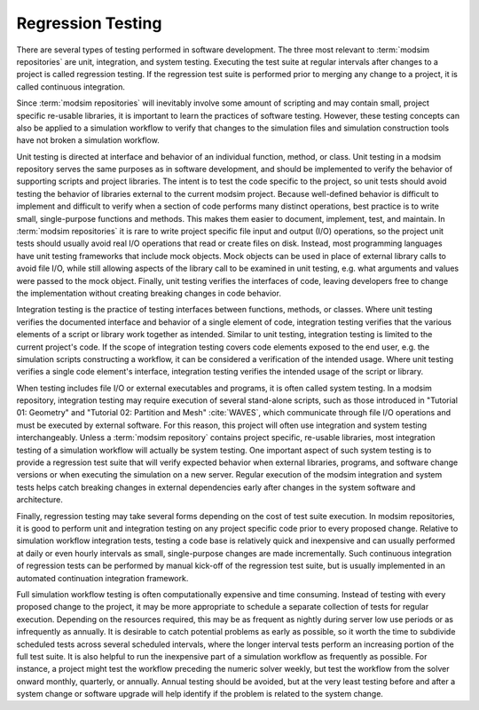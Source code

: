 .. _testing:

******************
Regression Testing
******************

There are several types of testing performed in software development. The three most relevant to :term:`modsim
repositories` are unit, integration, and system testing. Executing the test suite at regular intervals after changes to
a project is called regression testing. If the regression test suite is performed prior to merging any change to a
project, it is called continuous integration.

Since :term:`modsim repositories` will inevitably involve some amount of scripting and may contain small, project
specific re-usable libraries, it is important to learn the practices of software testing. However, these testing
concepts can also be applied to a simulation workflow to verify that changes to the simulation files and simulation
construction tools have not broken a simulation workflow.

Unit testing is directed at interface and behavior of an individual function, method, or class. Unit testing in a modsim
repository serves the same purposes as in software development, and should be implemented to verify the behavior of
supporting scripts and project libraries. The intent is to test the code specific to the project, so unit tests should
avoid testing the behavior of libraries external to the current modsim project. Because well-defined behavior is
difficult to implement and difficult to verify when a section of code performs many distinct operations, best practice
is to write small, single-purpose functions and  methods. This makes them easier to document, implement, test, and
maintain. In :term:`modsim repositories` it is rare to write project specific file input and output (I/O) operations, so
the project unit tests should usually avoid real I/O operations that read or create files on disk. Instead, most
programming languages have unit testing frameworks that include mock objects. Mock objects can be used in place of
external library calls to avoid file I/O, while still allowing aspects of the library call to be examined in unit
testing, e.g. what arguments and values were passed to the mock object. Finally, unit testing verifies the interfaces of
code, leaving developers free to change the implementation without creating breaking changes in code behavior.

Integration testing is the practice of testing interfaces between functions, methods, or classes. Where unit testing
verifies the documented interface and behavior of a single element of code, integration testing verifies that the
various elements of a script or library work together as intended. Similar to unit testing, integration testing is
limited to the current project's code. If the scope of integration testing covers code elements exposed to the end user,
e.g. the simulation scripts constructing a workflow, it can be considered a verification of the intended usage. Where
unit testing verifies a single code element's interface, integration testing verifies the intended usage of the script
or library.

When testing includes file I/O or external executables and programs, it is often called system testing. In a modsim
repository, integration testing may require execution of several stand-alone scripts, such as those introduced in
"Tutorial 01: Geometry" and "Tutorial 02: Partition and Mesh" :cite:`WAVES`, which communicate through file I/O
operations and must be executed by external software. For this reason, this project will often use integration and
system testing interchangeably. Unless a :term:`modsim repository` contains project specific, re-usable libraries, most
integration testing of a simulation workflow will actually be system testing. One important aspect of such system
testing is to provide a regression test suite that will verify expected behavior when external libraries, programs, and
software change versions or when executing the simulation on a new server. Regular execution of the modsim integration
and system tests helps catch breaking changes in external dependencies early after changes in the system software and
architecture.

Finally, regression testing may take several forms depending on the cost of test suite execution. In modsim
repositories, it is good to perform unit and integration testing on any project specific code prior to every proposed
change. Relative to simulation workflow integration tests, testing a code base is relatively quick and inexpensive and
can usually performed at daily or even hourly intervals as small, single-purpose changes are made incrementally.
Such continuous integration of regression tests can be performed by manual kick-off of the regression test suite, but is
usually implemented in an automated continuation integration framework.

Full simulation workflow testing is often computationally expensive and time consuming. Instead of testing with every
proposed change to the project, it may be more appropriate to schedule a separate collection of tests for regular
execution. Depending on the resources required, this may be as frequent as nightly during server low use periods or as
infrequently as annually. It is desirable to catch potential problems as early as possible, so it worth the time to
subdivide scheduled tests across several scheduled intervals, where the longer interval tests perform an increasing
portion of the full test suite. It is also helpful to run the inexpensive part of a simulation workflow as frequently as
possible. For instance, a project might test the workflow preceding the numeric solver weekly, but test the workflow
from the solver onward monthly, quarterly, or annually. Annual testing should be avoided, but at the very least testing
before and after a system change or software upgrade will help identify if the problem is related to the system change.
